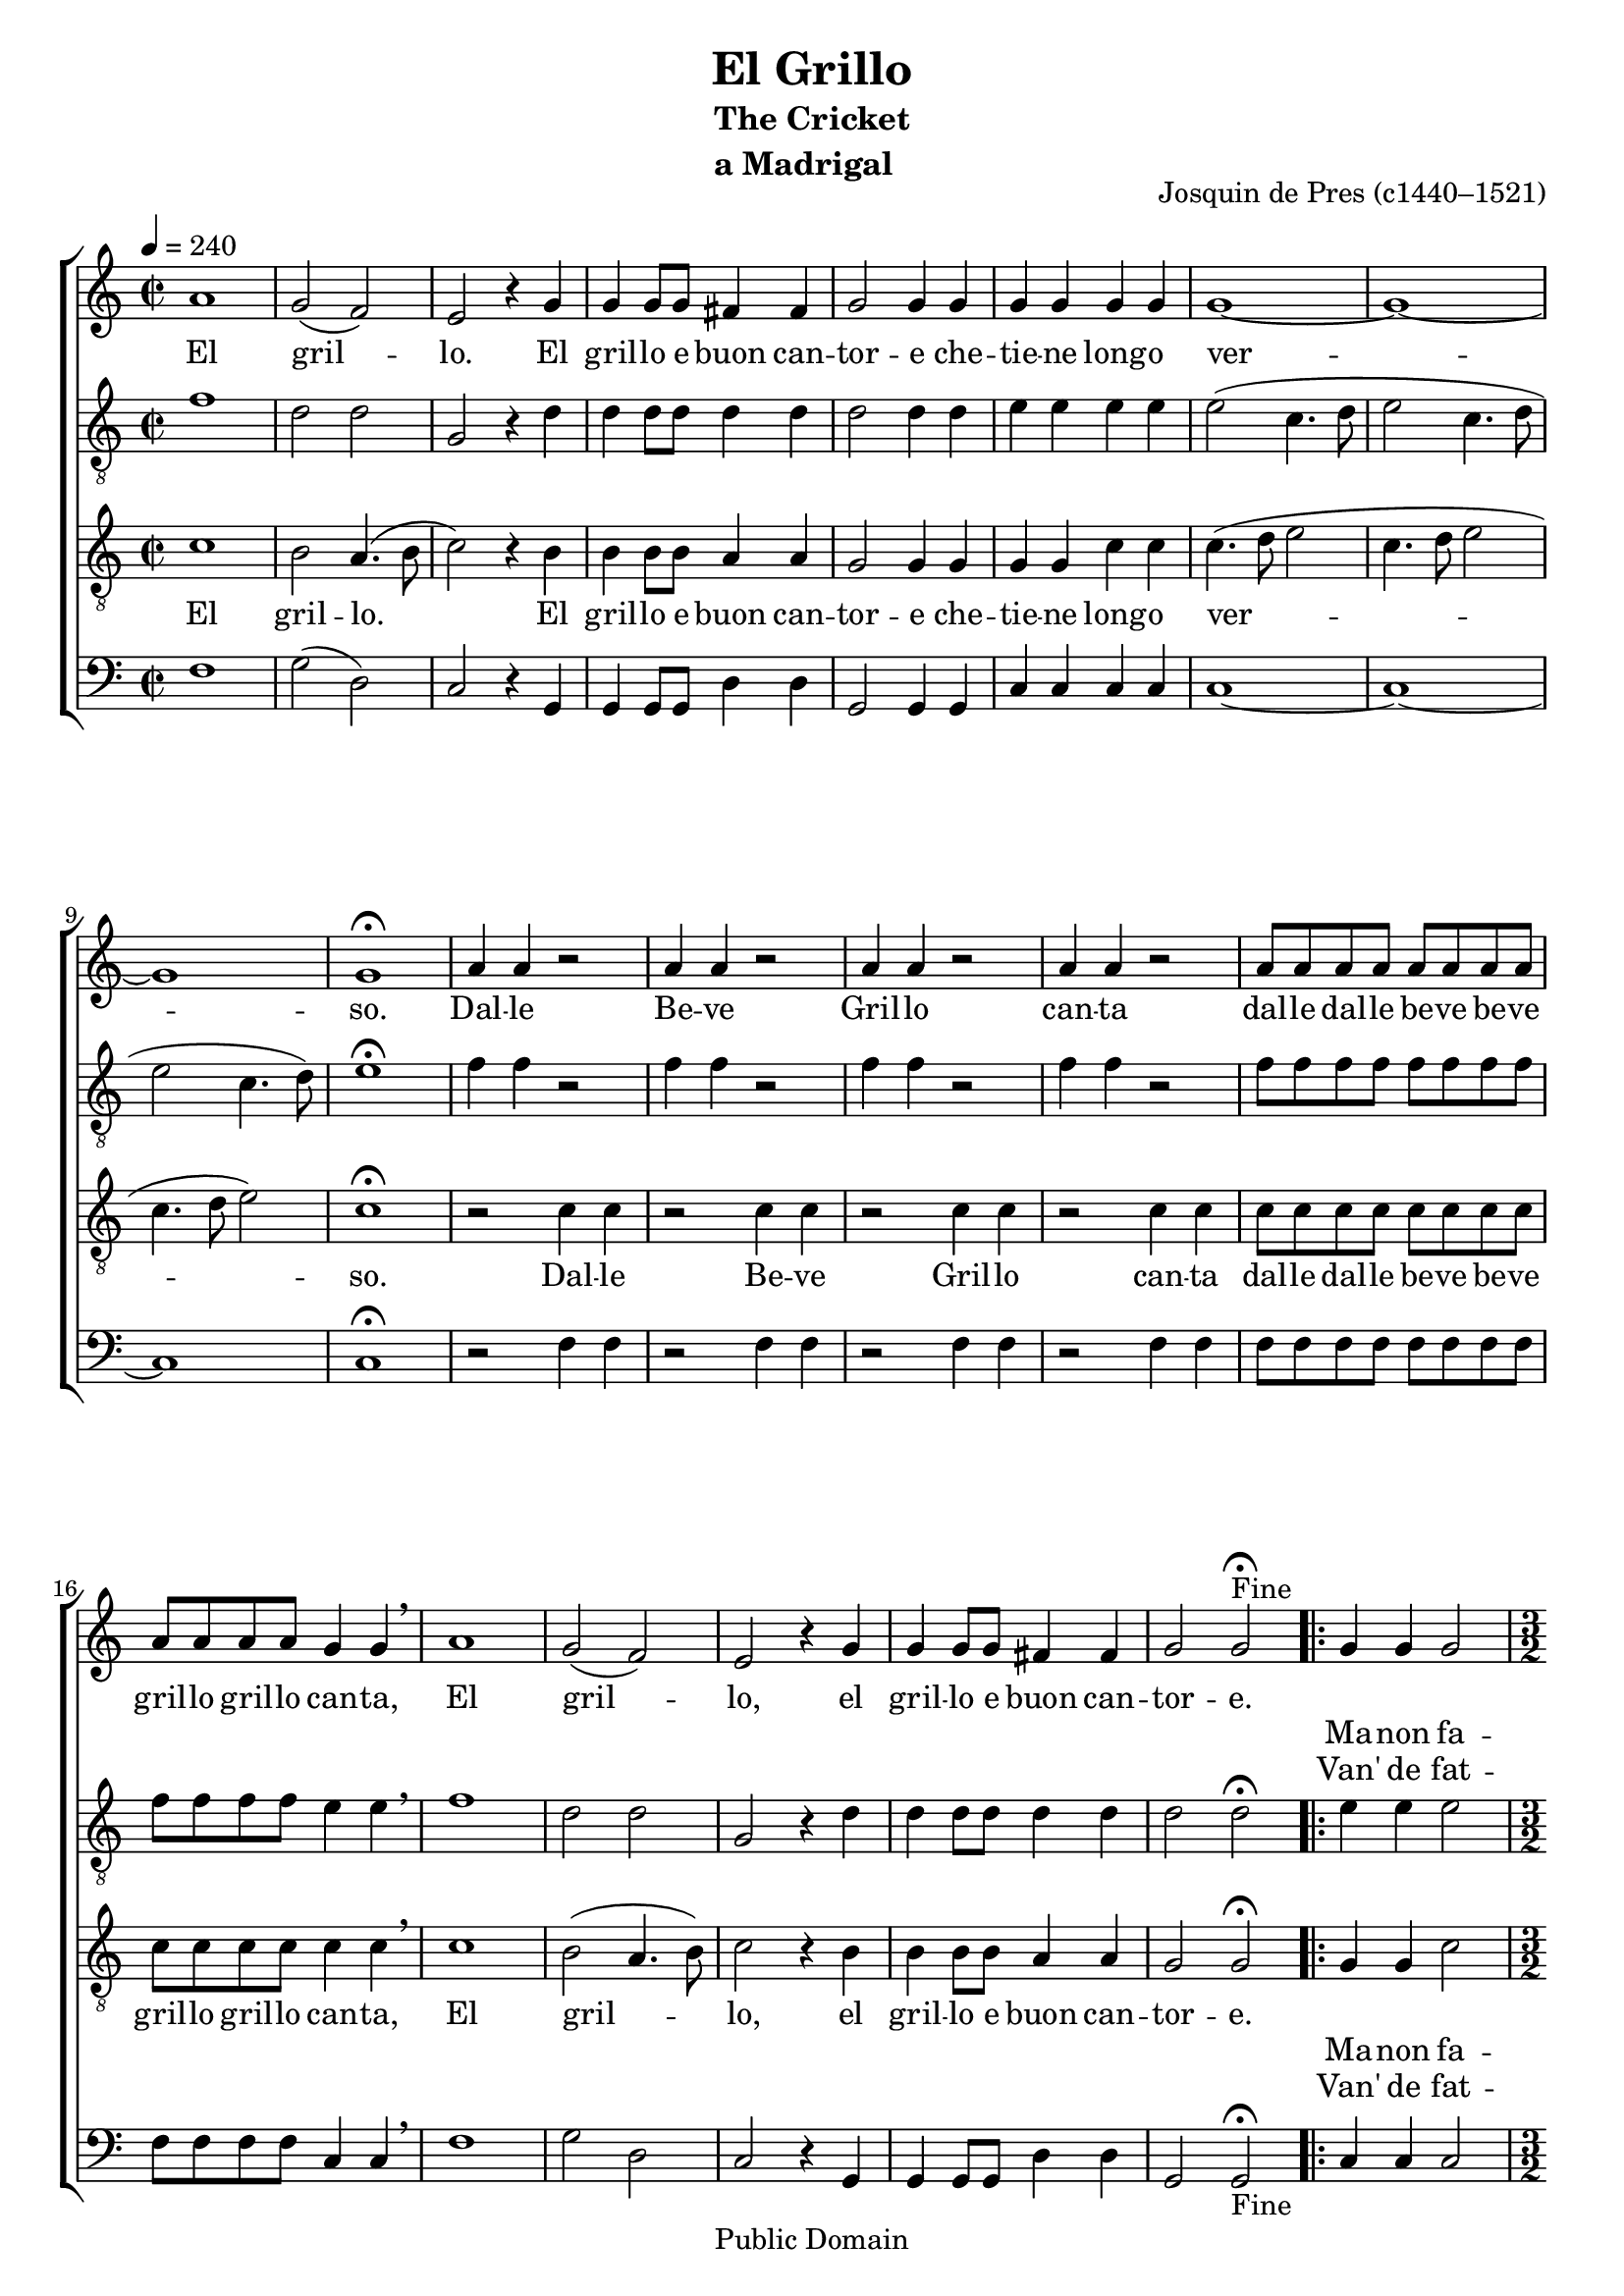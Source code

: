 \header {
    title = "El Grillo"
    subtitle = \markup {
      \column {
	\line {"The Cricket" }
	\line { "a Madrigal" }
	}
      }
    composer = "Josquin de Pres (c1440–1521)"
    mutopiatitle = "El Grillo"
    mutopiacomposer = "PresJd"
    mutopiainstrument = "Voice (SATB)"
    date = "1504"
    source = \markup { "Petruccio" \italic " Tertio de Frottole"  " (1504)"}
    mutopiasource = "Petruccio Tertio de Frottole (1504)"
    style = "Renaissance"
    copyright = "Public Domain"
    maintainer = "Peter Chubb"
    maintainerEmail = "mutopia@chubb.wattle.id.au"
    lastupdated = "2009/Sep/7"

 footer = "Mutopia-2009/09/07-339"
 tagline = \markup { \override #'(box-padding . 1.0) \override #'(baseline-skip . 2.7) \box \center-column { \small \line { Sheet music from \with-url #"http://www.MutopiaProject.org" \line { \teeny www. \hspace #-1.0 MutopiaProject \hspace #-1.0 \teeny .org \hspace #0.5 } • \hspace #0.5 \italic Free to download, with the \italic freedom to distribute, modify and perform. } \line { \small \line { Typeset using \with-url #"http://www.LilyPond.org" \line { \teeny www. \hspace #-1.0 LilyPond \hspace #-1.0 \teeny .org } by \maintainer \hspace #-1.0 . \hspace #0.5 Reference: \footer } } \line { \teeny \line { This sheet music has been placed in the public domain by the typesetter, for details see: \hspace #-0.5 \with-url #"http://creativecommons.org/licenses/publicdomain" http://creativecommons.org/licenses/publicdomain } } } }
}

\version "2.12.0"

% Fit music onto two pages; an extra page for the translation.
#(set-global-staff-size 19)

global= {
    \set Staff.midiInstrument = "Recorder"
    \time 2/2
    \skip 1*21
%    \bar "||"
    \repeat volta 2 {
	\skip 1
	\time 3/2
	\skip 2*9
	\time 4/4
	\skip 1
    }
    \skip 1*10
    \bar "||"
}

sop=\context Voice = sop \relative c'' {
  \tempo 4 = 240
    a1
    g2 ( f) |
    e r4 g4 |
    g g8 g fis4 fis |
    g2 g4 g |
    g g g g|
    g1 ~ | g ~ g |
    g\fermata

    \repeat unfold 4 { a4 a r2 | }

    \repeat unfold 12 { a8 }
    g4 g \breathe |
    a1 |
    g2 (  f) | e r4 g4 |
    g g8 g fis4 fis |
    g2 g\fermata^"Fine" |

  \context Voice =sopOne {
    g4 g g2 |
    g ( e4) e fis fis |
    g2 g a4 a |
    a2 a4 g g fis |
    g2 g |
    }

    g2 f |
    g e |
    f e |
    d4 d r4 e4 |
    f2 e |
    d4 d r e 
    f2 e |
    d4.( e8  f4) e ~ |
    e d2 cis4 |
    d1
  \override Score.RehearsalMark #'break-visibility = #begin-of-line-invisible
  \override Score.RehearsalMark #'self-alignment-X = #RIGHT  
  \mark "D.C. al Fine"
}

alto=\relative c' {
    f1 |
    d2 d |
    g, r4 d'4|
    d d8 d d4 d |
    d2 d4 d |
    e e e e |
    e2 ( c4. d8 |
    e2 c4. d8 |
    e2 c4.  d8) |
    e1\fermata |

    \repeat unfold 4 { f4 f r2 }
    \repeat unfold 12 { f8 }
    e4 e \breathe |
    f1 |
    d2 d |
    g, r4 d'
    d d8 d d4 d |
    d2 d\fermata

    e4 e e2 |
    e ( g4) g d d |
    d2 d f4 f |
    f2 f4 d d d|
    d2 d |

    d2 d |
    d g,
    a4 d2( cis4) |
    d4 d r cis |
    d2 cis |
    d4 d r cis |
    d2 cis d4( c8 b  a4)
    b c( a) a2 |
    a1\fermata
}


tenor=\context Voice = tenor \relative c' {
    c1 |
    b2 a4.(b8 |
     c2) r4 b4 |
    b b8 b a4 a |
    g2 g4 g |
    g g c c|
    c4. ( d8 e2 |
    c4. d8 e2 |
    c4. d8  e2) 
    c1\fermata

    \repeat unfold 4 { r2 c4 c | }
    \repeat unfold 12 { c8 }
    c4 c
    \breathe |
    c1 b2( a4.  b8) |
    c2 r4  b4 |
    b b8 b a4 a |
    g2 g\fermata |

    \context Voice = tenorOne {
    g4 g c2 |
    c2. c4 a a |
    g2 g c4 c |
    c2 c4 b a a |
    g2 g |
    }
    g2 a |
    b c  |
    r4 a4 a2 |
    a4 a r a |
    a2 a |
    a4 a r a |
    a2 a |
    a4 ~ a( d) g, ~|
    g8 f(e d) e2 |
    d1\fermata
}
bassus=\context Voice = bass \relative c {
    f1 |
    g2( d)|
    c r4 g4 |
    g g8 g d'4 d |
    g,2 g4 g |
    c4 c c c |
    c1 ~ |
    c ~ |
    c |
    c\fermata |
    \repeat unfold 4 { r2 f4 f |}
    \repeat unfold 12 { f8 }
    c4 c  \breathe |
    f1 |
    g2 d |
    c r4 g |
    g g8 g d'4 d |
    g,2 g\fermata_"Fine"

    c4 c c2 |
    c2. c4 d d |
    g,2 g f'4 f |
    f4.( e8) f4 g d d |
    g,2 g

    g d' |
    g, c |
    d a |
    d4 d r a |
    d2 a |
    d4 d r a |
    d2 a |
    d4 d r e |
    c( d) a2 |
    d1\fermata
}

wordsOne = \lyrics {
    El gril -- lo.
    El gril -- lo e buon can -- tor -- e che -- tie -- ne long -- o ver -- so.
    Dal -- le Be -- ve
    Gril -- lo can -- ta
    dal -- le dal -- le be -- ve be -- ve gril -- lo gril -- lo
    can -- ta,
    El gril -- lo,
    el gril -- lo e buon can -- tor -- e.

% Repeated section fits in here.

    Quan -- do la mag -- gior el cal -- do 
    Al hor can -- ta sol per a -- mor -- e __ per a -- mor -- e
}

wordsTwo = \new Lyrics <<
  \lyrics  {
	Ma -- non fa -- co -- me gl'alt -- "ri u" -- cel -- li
	com -- e -- li -- tor can -- ta -- tum  po -- co
  }
  \lyrics { Van' de fat -- to -- in alt -- ro lo -- co sem -- pre 
	  el gril -- lo sta -- pur sal -- do 
  }
>>


%{
Translation:
   The cricket is a good singer
   Who sings for a long time
   The cricket sings just for fun
   The cricket is a good singer
   But unlike the birds
   who fly off when they've sung a bit,
   The cricket just stays where he is
   When the weather is really hot,
   he sings solely for love.
%}

\score {
  \context ChoirStaff <<
    \context Staff = "sop"  << \global \sop >> 
    \lyricsto sop \wordsOne
    \lyricsto sopOne \wordsTwo
    \context Staff = "alto"  <<{ \clef "G_8" \global } \alto>>
    \context Staff = "tenor"  << { \clef "G_8" \global } \tenor>> 
    \lyricsto tenor \wordsOne
    \lyricsto tenorOne \wordsTwo
    \context Staff = "bassus"  << { \clef "F" \global } \bassus>>
  >>
  \layout {
    indent=0.0\mm
  }
    
  \midi {
    \context {
      \Score
      tempoWholesPerMinute = #(ly:make-moment 60 1)
    }
  }
}

\markup {
  \column  {
    \line {\italic {Translation}}
    \line {   The cricket is a good singer }
    \line { Who sings for a long time }
    \line { The cricket sings just for fun}
    \line { The cricket is a good singer}
    \line {But unlike the birds}
    \line { who fly off when they've sung a bit,}
    \line { The cricket just stays where he is}
    \line { When the weather is really hot,}
    \line  { he sings solely for love.}
  }
}
